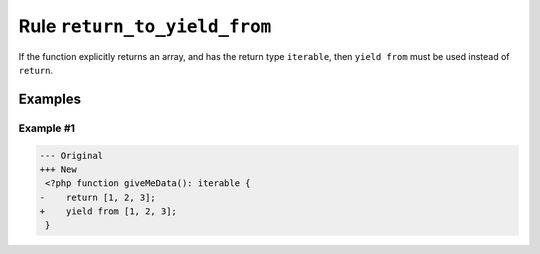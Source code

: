 =============================
Rule ``return_to_yield_from``
=============================

If the function explicitly returns an array, and has the return type
``iterable``, then ``yield from`` must be used instead of ``return``.

Examples
--------

Example #1
~~~~~~~~~~

.. code-block:: diff

   --- Original
   +++ New
    <?php function giveMeData(): iterable {
   -    return [1, 2, 3];
   +    yield from [1, 2, 3];
    }
